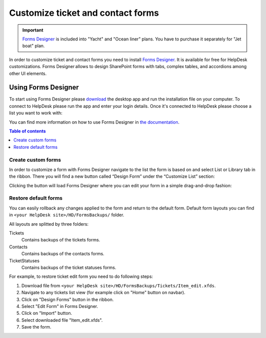 Customize ticket and contact forms
##################################

.. important:: `Forms Designer <https://spform.com/>`_ is included into "Yacht" and "Ocean liner" plans. You have to purchase it separately for "Jet boat" plan.

In order to customize ticket and contact forms you need to install `Forms Designer <https://spform.com/>`_.
It is available for free for HelpDesk customizations.
Forms Designer allows to design SharePoint forms with tabs,
complex tables, and accordions among other UI elements.

Using Forms Designer
^^^^^^^^^^^^^^^^^^^^^^

To start using Forms Designer please `download <https://services.spform.com/fd/app/setup.exe>`_ the desktop app and run the installation file on your computer. To connect to HelpDesk please run the app and enter your login details. Once it's connected to HelpDesk please choose a list you want to work with:

|RunningFormsDesigner|

You can find more information on how to use Forms Designer in `the
documentation`_.

.. contents:: Table of contents
   :local:
   :depth: 1

Create custom forms
-------------------

In order to customize a form with Forms Designer navigate to the list
the form is based on and select List or Library tab in the ribbon. There
you will find a new button called “Design Form” under the “Customize
List” section:

|HelpDeskFDRibbon|

Clicking the button will load Forms Designer where you can edit your
form in a simple drag-and-drop fashion:

|FormsDesigner|

.. _forms backups:

Restore default forms
---------------------

You can easily rollback any changes applied to the form and return to the default form. 
Default form layouts you can find in ``<your HelpDesk site>/HD/FormsBackups/`` folder.

|FormsBackupsFolder|

All layouts are splitted by three folders:

Tickets
	Contains backups of the tickets forms.

Contacts
	Contains backups of the contacts forms.

TicketStatuses
	Contains backups of the ticket statuses forms.

|TicketFormsBackups|

For example, to restore ticket edit form you need to do following steps:

1. Download file from ``<your HelpDesk site>/HD/FormsBackups/Tickets/Item_edit.xfds``.
2. Navigate to any tickets list view (for example click on "Home" button on navbar).
3. Click on "Design Forms" button in the ribbon.
4. Select "Edit Form" in Forms Designer.
5. Click on "Import" button.
6. Select downloaded file "Item_edit.xfds".
7. Save the form. 

.. _Forms Designer: https://store.office.com/plumsail-forms-designer-WA104231938.aspx?assetid=WA104231938
.. _the documentation: http://spform.com/documentation

.. |HelpDeskFDRibbon| image:: ../_static/img/helpdeskfdribbon.png
   :alt: Forms Designer Ribbon
.. |FormsDesigner| image:: ../_static/img/formsdesigner.png
   :alt: Forms Designer
.. |FormsBackupsFolder| image:: ../_static/img/forms-backups-0.png
   :alt: Forms Backups Folder
.. |TicketFormsBackups| image:: ../_static/img/forms-backups-1.png
   :alt: Forms Backups Folder
.. |RunningFormsDesigner| image:: ../_static/img/Forms-Designer-in-HD.jpg
   :alt: Running Forms Designer
